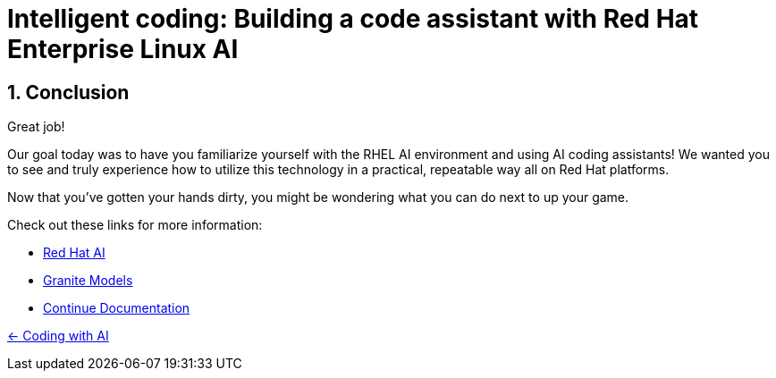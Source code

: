 = Intelligent coding: Building a code assistant with Red Hat Enterprise Linux AI

:experimental: true
:imagesdir: ../assets/images
:toc: false
:numbered: true

== Conclusion

Great job! 

Our goal today was to have you familiarize yourself with the RHEL AI environment and using AI coding assistants! We wanted you to see and truly experience how to utilize this technology in a practical, repeatable way all on Red Hat platforms.

Now that you've gotten your hands dirty, you might be wondering what you can do next to up your game.

Check out these links for more information:

* https://www.redhat.com/en/technologies/ai[Red Hat AI^]
* https://www.ibm.com/granite[Granite Models^]
* https://docs.continue.dev/[Continue Documentation^]

[.text-left]
xref:04-codepractice.adoc[← Coding with AI]
